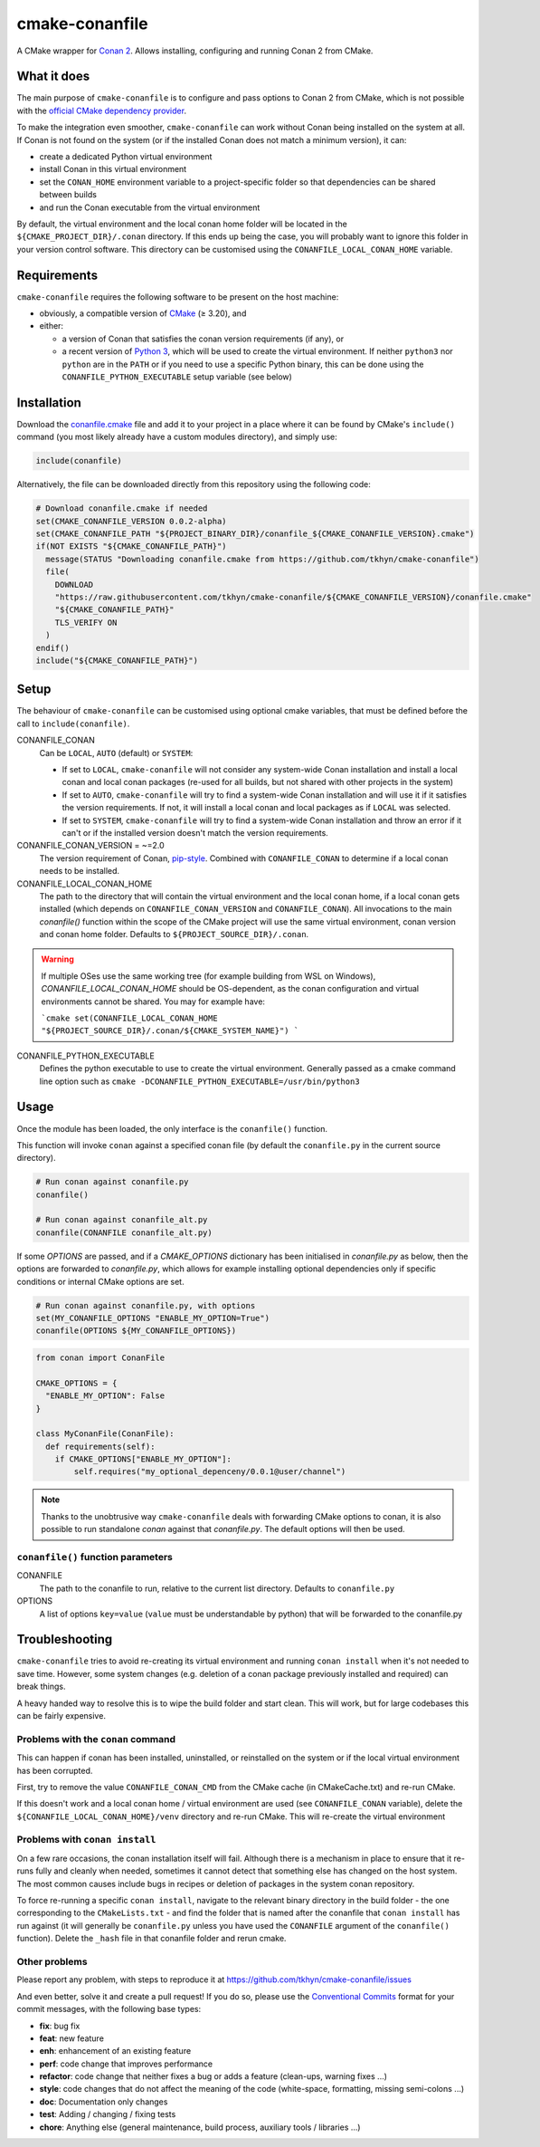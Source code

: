 cmake-conanfile
###############

A CMake wrapper for `Conan 2 <https://conan.io/>`_. Allows installing, configuring and
running Conan 2 from CMake.


What it does
============

The main purpose of ``cmake-conanfile`` is to configure and pass options to Conan 2 from CMake,
which is not possible with the `official CMake dependency provider <https://github.com/conan-io/cmake-conan/>`_.

To make the integration even smoother, ``cmake-conanfile`` can work without Conan being installed
on the system at all. If Conan is not found on the system (or if the installed Conan does not
match a minimum version), it can:

- create a dedicated Python virtual environment
- install Conan in this virtual environment
- set the ``CONAN_HOME`` environment variable to a project-specific folder so that dependencies can
  be shared between builds
- and run the Conan executable from the virtual environment

By default, the virtual environment and the local conan home folder will be located in the
``${CMAKE_PROJECT_DIR}/.conan`` directory. If this ends up being the case, you will probably want
to ignore this folder in your version control software. This directory can be customised using the
``CONANFILE_LOCAL_CONAN_HOME`` variable.

Requirements
============

``cmake-conanfile`` requires the following software to be present on the host machine:

- obviously, a compatible version of `CMake <https://cmake.org/>`_ (≥ 3.20), and
- either:

  - a version of Conan that satisfies the conan version requirements (if any), or
  - a recent version of `Python 3 <https://www.python.org/>`_, which will be used to create the
    virtual environment. If neither ``python3`` nor ``python`` are in the ``PATH`` or if you need
    to use a specific Python binary, this can be done using the ``CONANFILE_PYTHON_EXECUTABLE``
    setup variable (see below)

Installation
============

Download the `conanfile.cmake <conanfile.cmake>`_ file and add it to your project in a place where
it can be found by CMake's ``include()`` command (you most likely already have a custom modules
directory), and simply use:

.. code-block:: cmake

   include(conanfile)

Alternatively, the file can be downloaded directly from this repository using the following code:

.. code-block:: cmake

   # Download conanfile.cmake if needed
   set(CMAKE_CONANFILE_VERSION 0.0.2-alpha)
   set(CMAKE_CONANFILE_PATH "${PROJECT_BINARY_DIR}/conanfile_${CMAKE_CONANFILE_VERSION}.cmake")
   if(NOT EXISTS "${CMAKE_CONANFILE_PATH}")
     message(STATUS "Downloading conanfile.cmake from https://github.com/tkhyn/cmake-conanfile")
     file(
       DOWNLOAD
       "https://raw.githubusercontent.com/tkhyn/cmake-conanfile/${CMAKE_CONANFILE_VERSION}/conanfile.cmake"
       "${CMAKE_CONANFILE_PATH}"
       TLS_VERIFY ON
     )
   endif()
   include("${CMAKE_CONANFILE_PATH}")


Setup
=====

The behaviour of ``cmake-conanfile`` can be customised using optional cmake variables, that must be
defined before the call to ``include(conanfile)``.

CONANFILE_CONAN
   Can be ``LOCAL``, ``AUTO`` (default) or ``SYSTEM``:

   - If set to ``LOCAL``, ``cmake-conanfile`` will not consider any system-wide Conan installation
     and install a local conan and local conan packages (re-used for all builds, but not shared
     with other projects in the system)
   - If set to ``AUTO``, ``cmake-conanfile`` will try to find a system-wide Conan installation
     and will use it if it satisfies the version requirements. If not, it will install a local
     conan and local packages as if ``LOCAL`` was selected.
   - If set to ``SYSTEM``, ``cmake-conanfile`` will try to find a system-wide Conan installation
     and throw an error if it can't or if the installed version doesn't match the version
     requirements.

CONANFILE_CONAN_VERSION = ~=2.0
   The version requirement of Conan, `pip-style <https://pip.pypa.io/en/stable/reference/requirement-specifiers/>`_.
   Combined with ``CONANFILE_CONAN`` to determine if a local conan needs to be installed.

CONANFILE_LOCAL_CONAN_HOME
   The path to the directory that will contain the virtual environment and the local conan home,
   if a local conan gets installed (which depends on ``CONANFILE_CONAN_VERSION`` and
   ``CONANFILE_CONAN``). All invocations to the main `conanfile()` function within the
   scope of the CMake project will use the same virtual environment, conan version and conan home
   folder. Defaults to ``${PROJECT_SOURCE_DIR}/.conan``.

.. warning::
   If multiple OSes use the same working tree (for example building from WSL on Windows),
   `CONANFILE_LOCAL_CONAN_HOME` should be OS-dependent, as the conan configuration and virtual
   environments cannot be shared. You may for example have:

   ```cmake
   set(CONANFILE_LOCAL_CONAN_HOME "${PROJECT_SOURCE_DIR}/.conan/${CMAKE_SYSTEM_NAME}")
   ```

CONANFILE_PYTHON_EXECUTABLE
   Defines the python executable to use to create the virtual environment. Generally passed as a
   cmake command line option such as ``cmake -DCONANFILE_PYTHON_EXECUTABLE=/usr/bin/python3``


Usage
=====

Once the module has been loaded, the only interface is the ``conanfile()`` function.

This function will invoke ``conan`` against a specified conan file (by default the ``conanfile.py``
in the current source directory).

.. code-block:: cmake

   # Run conan against conanfile.py
   conanfile()

   # Run conan against conanfile_alt.py
   conanfile(CONANFILE conanfile_alt.py)

If some `OPTIONS` are passed, and if a `CMAKE_OPTIONS` dictionary has been initialised in
`conanfile.py` as below, then the options are forwarded to `conanfile.py`, which allows for
example installing optional dependencies only if specific conditions or internal CMake options
are set.

.. code-block:: cmake

   # Run conan against conanfile.py, with options
   set(MY_CONANFILE_OPTIONS "ENABLE_MY_OPTION=True")
   conanfile(OPTIONS ${MY_CONANFILE_OPTIONS})

.. code-block:: python

   from conan import ConanFile

   CMAKE_OPTIONS = {
     "ENABLE_MY_OPTION": False
   }

   class MyConanFile(ConanFile):
     def requirements(self):
       if CMAKE_OPTIONS["ENABLE_MY_OPTION"]:
           self.requires("my_optional_depenceny/0.0.1@user/channel")

.. note::

   Thanks to the unobtrusive way ``cmake-conanfile`` deals with forwarding CMake options to
   conan, it is also possible to run standalone `conan` against that `conanfile.py`.
   The default options will then be used.

``conanfile()`` function parameters
-----------------------------------

CONANFILE
   The path to the conanfile to run, relative to the current list directory. Defaults to
   ``conanfile.py``

OPTIONS
   A list of options ``key=value`` (``value`` must be understandable by python) that will be
   forwarded to the conanfile.py


Troubleshooting
===============

``cmake-conanfile`` tries to avoid re-creating its virtual environment and running ``conan
install`` when it's not needed to save time. However, some system changes (e.g. deletion of a conan
package previously installed and required) can break things.

A heavy handed way to resolve this is to wipe the build folder and start clean. This will work,
but for large codebases this can be fairly expensive.

Problems with the ``conan`` command
-----------------------------------

This can happen if conan has been installed, uninstalled, or reinstalled on the system or if the
local virtual environment has been corrupted.

First, try to remove the value ``CONANFILE_CONAN_CMD`` from the CMake cache (in CMakeCache.txt)
and re-run CMake.

If this doesn't work and a local conan home / virtual environment are used (see
``CONANFILE_CONAN`` variable), delete the ``${CONANFILE_LOCAL_CONAN_HOME}/venv`` directory and
re-run CMake. This will re-create the virtual environment

Problems with ``conan install``
-------------------------------

On a few rare occasions, the conan installation itself will fail. Although there is a
mechanism in place to ensure that it re-runs fully and cleanly when needed, sometimes it cannot
detect that something else has changed on the host system. The most common causes include bugs
in recipes or deletion of packages in the system conan repository.

To force re-running a specific ``conan install``, navigate to the relevant binary directory in the
build folder - the one corresponding to the ``CMakeLists.txt`` - and find the folder that is named
after the conanfile that ``conan install`` has run against (it will generally be ``conanfile.py``
unless you have used the ``CONANFILE`` argument of the ``conanfile()`` function). Delete the
``_hash`` file in that conanfile folder and rerun cmake.

Other problems
--------------

Please report any problem, with steps to reproduce it at
https://github.com/tkhyn/cmake-conanfile/issues

And even better, solve it and create a pull request! If you do so, please use the
`Conventional Commits <https://www.conventionalcommits.org/en/v1.0.0/#specification>`_ format for
your commit messages, with the following base types:

- **fix**: bug fix
- **feat**: new feature
- **enh**: enhancement of an existing feature
- **perf**: code change that improves performance
- **refactor**: code change that neither fixes a bug or adds a feature (clean-ups, warning fixes ...)
- **style**: code changes that do not affect the meaning of the code (white-space, formatting,
  missing semi-colons ...)
- **doc**: Documentation only changes
- **test**: Adding / changing / fixing tests
- **chore**: Anything else (general maintenance, build process, auxiliary tools / libraries ...)
